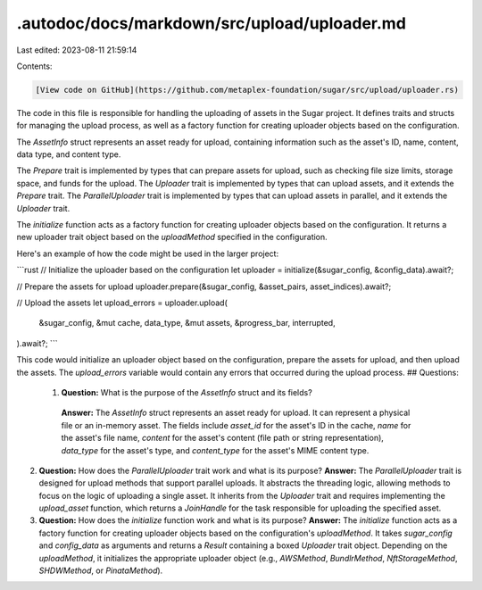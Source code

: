 .autodoc/docs/markdown/src/upload/uploader.md
=============================================

Last edited: 2023-08-11 21:59:14

Contents:

.. code-block:: md

    [View code on GitHub](https://github.com/metaplex-foundation/sugar/src/upload/uploader.rs)

The code in this file is responsible for handling the uploading of assets in the Sugar project. It defines traits and structs for managing the upload process, as well as a factory function for creating uploader objects based on the configuration.

The `AssetInfo` struct represents an asset ready for upload, containing information such as the asset's ID, name, content, data type, and content type.

The `Prepare` trait is implemented by types that can prepare assets for upload, such as checking file size limits, storage space, and funds for the upload. The `Uploader` trait is implemented by types that can upload assets, and it extends the `Prepare` trait. The `ParallelUploader` trait is implemented by types that can upload assets in parallel, and it extends the `Uploader` trait.

The `initialize` function acts as a factory function for creating uploader objects based on the configuration. It returns a new uploader trait object based on the `uploadMethod` specified in the configuration.

Here's an example of how the code might be used in the larger project:

```rust
// Initialize the uploader based on the configuration
let uploader = initialize(&sugar_config, &config_data).await?;

// Prepare the assets for upload
uploader.prepare(&sugar_config, &asset_pairs, asset_indices).await?;

// Upload the assets
let upload_errors = uploader.upload(
    &sugar_config,
    &mut cache,
    data_type,
    &mut assets,
    &progress_bar,
    interrupted,
).await?;
```

This code would initialize an uploader object based on the configuration, prepare the assets for upload, and then upload the assets. The `upload_errors` variable would contain any errors that occurred during the upload process.
## Questions: 
 1. **Question:** What is the purpose of the `AssetInfo` struct and its fields?
   **Answer:** The `AssetInfo` struct represents an asset ready for upload. It can represent a physical file or an in-memory asset. The fields include `asset_id` for the asset's ID in the cache, `name` for the asset's file name, `content` for the asset's content (file path or string representation), `data_type` for the asset's type, and `content_type` for the asset's MIME content type.

2. **Question:** How does the `ParallelUploader` trait work and what is its purpose?
   **Answer:** The `ParallelUploader` trait is designed for upload methods that support parallel uploads. It abstracts the threading logic, allowing methods to focus on the logic of uploading a single asset. It inherits from the `Uploader` trait and requires implementing the `upload_asset` function, which returns a `JoinHandle` for the task responsible for uploading the specified asset.

3. **Question:** How does the `initialize` function work and what is its purpose?
   **Answer:** The `initialize` function acts as a factory function for creating uploader objects based on the configuration's `uploadMethod`. It takes `sugar_config` and `config_data` as arguments and returns a `Result` containing a boxed `Uploader` trait object. Depending on the `uploadMethod`, it initializes the appropriate uploader object (e.g., `AWSMethod`, `BundlrMethod`, `NftStorageMethod`, `SHDWMethod`, or `PinataMethod`).

